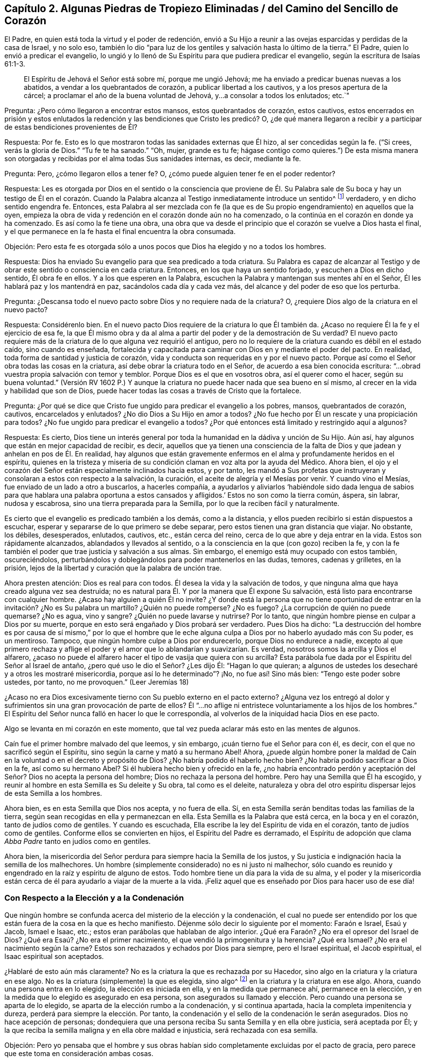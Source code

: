 == Capítulo 2. Algunas Piedras de Tropiezo Eliminadas / del Camino del Sencillo de Corazón

El Padre, en quien está toda la virtud y el poder de redención,
envió a Su Hijo a reunir a las ovejas esparcidas y perdidas de la casa de Israel,
y no solo eso,
también lo dio "`para luz de los gentiles y salvación hasta lo último de la tierra.`"
El Padre, quien lo envió a predicar el evangelio,
lo ungió y lo llenó de Su Espíritu para que pudiera predicar el evangelio,
según la escritura de Isaías 61:1-3.

[quote.scripture]
____
El Espíritu de Jehová el Señor está sobre mí, porque me ungió Jehová;
me ha enviado a predicar buenas nuevas a los abatidos,
a vendar a los quebrantados de corazón, a publicar libertad a los cautivos,
y a los presos apertura de la cárcel; a proclamar el año de la buena voluntad de Jehová,
y...a consolar a todos los enlutados; etc.`"
____

[.discourse-part]
Pregunta: ¿Pero cómo llegaron a encontrar estos mansos, estos quebrantados de corazón,
estos cautivos,
estos encerrados en prisión y estos enlutados la redención
y las bendiciones que Cristo les predicó? O,
¿de qué manera llegaron a recibir y a participar de estas bendiciones provenientes de Él?

[.discourse-part]
Respuesta: Por fe.
Esto es lo que mostraron todas las sanidades externas que Él hizo,
al ser concedidas según la fe.
("`Si crees, verás la gloria de Dios.`"
"`Tu fe te ha sanado.`"
"`Oh, mujer, grande es tu fe;
hágase contigo como quieres.`") De esta misma manera son
otorgadas y recibidas por el alma todas Sus sanidades internas,
es decir, mediante la fe.

[.discourse-part]
Pregunta: Pero, ¿cómo llegaron ellos a tener fe?
O, ¿cómo puede alguien tener fe en el poder redentor?

[.discourse-part]
Respuesta:
Les es otorgada por Dios en el sentido o la consciencia que proviene de
Él. Su Palabra sale de Su boca y hay un testigo de Él en el corazón. Cuando
la Palabra alcanza al Testigo inmediatamente introduce un sentido^
footnote:[Es decir, una consciencia, reconocimiento, percepción.]
verdadero, y en dicho sentido engendra fe.
Entonces,
esta Palabra al ser mezclada con fe (la que es de
Su propio engendramiento) en aquellos que la oyen,
empieza la obra de vida y redención en el corazón donde aún no ha comenzado,
o la continúa en el corazón en donde ya ha comenzado.
Es así como la fe tiene una obra,
una obra que va desde el principio que el corazón se vuelve a Dios hasta el final,
y el que permanece en la fe hasta el final encuentra la obra consumada.

[.discourse-part]
Objeción:
Pero esta fe es otorgada sólo a unos pocos que Dios ha elegido y no a todos los hombres.

[.discourse-part]
Respuesta: Dios ha enviado Su evangelio para que sea predicado a toda criatura.
Su Palabra es capaz de alcanzar al Testigo y de obrar
este sentido o consciencia en cada criatura.
Entonces, en los que haya un sentido forjado, y escuchen a Dios en dicho sentido,
Él obra fe en ellos.
Y a los que esperen en la Palabra,
escuchen la Palabra y mantengan sus mentes ahí en el Señor,
Él les hablará paz y los mantendrá en paz, sacándolos cada día y cada vez más,
del alcance y del poder de eso que los perturba.

[.discourse-part]
Pregunta: ¿Descansa todo el nuevo pacto sobre Dios y no requiere nada de la criatura?
O, ¿requiere Dios algo de la criatura en el nuevo pacto?

[.discourse-part]
Respuesta: Considérenlo bien.
En el nuevo pacto Dios requiere de la criatura lo que Él también da.
¿Acaso no requiere Él la fe y el ejercicio de esa fe,
la que Él mismo obra y da al alma a partir del poder y de la demostración de Su verdad?
El nuevo pacto requiere más de la criatura de lo que alguna vez requirió el antiguo,
pero no lo requiere de la criatura cuando es débil en el estado caído,
sino cuando es enseñada,
fortalecida y capacitada para caminar con Dios en y mediante el poder del pacto.
En realidad, toda forma de santidad y justicia de corazón,
vida y conducta son requeridas en y por el nuevo pacto.
Porque así como el Señor obra todas las cosas en la criatura,
así debe obrar la criatura todo en el Señor, de acuerdo a esa bien conocida escritura:
"`...obrad vuestra propia salvación con temor y temblor.
Porque Dios es el que en vosotros obra, así el querer como el hacer,
según su buena voluntad.`"
(Versión RV 1602 P.) Y aunque la criatura no puede hacer nada que sea bueno en sí mismo,
al crecer en la vida y habilidad que son de Dios,
puede hacer todas las cosas a través de Cristo que la fortalece.

[.discourse-part]
Pregunta: ¿Por qué se dice que Cristo fue ungido para predicar el evangelio a los pobres,
mansos, quebrantados de corazón, cautivos, encarcelados y enlutados?
¿No dio Dios a Su Hijo en amor a todos?
¿No fue hecho por Él un rescate y una propiciación para todos?
¿No fue ungido para predicar el evangelio a todos?
¿Por qué entonces está limitado y restringido aquí a algunos?

[.discourse-part]
Respuesta: Es cierto,
Dios tiene un interés general por toda la humanidad en la dádiva y unción de Su Hijo.
Aún así, hay algunos que están en mejor capacidad de recibir, es decir,
aquellos que ya tienen una consciencia de la falta
de Dios y que jadean y anhelan en pos de Él. En realidad,
hay algunos que están gravemente enfermos en el alma y profundamente heridos en el espíritu,
quienes en la tristeza y miseria de su condición
claman en voz alta por la ayuda del Médico.
Ahora bien, el ojo y el corazón del Señor están especialmente inclinados hacia estos,
y por tanto,
les mandó a Sus profetas que instruyeran y consolaran a estos con respecto a la salvación,
la curación, el aceite de alegría y el Mesías por venir.
Y cuando vino el Mesías, fue enviado de un lado a otro a buscarlos, a hacerles compañía,
a ayudarlos y aliviarlos '`habiéndole sido dada lengua de sabios para que hablara una
palabra oportuna a estos cansados y afligidos.`' Estos no son como la tierra común,
áspera, sin labrar, nudosa y escabrosa, sino una tierra preparada para la Semilla,
por lo que la reciben fácil y naturalmente.

Es cierto que el evangelio es predicado también a los demás, como a la distancia,
y ellos pueden recibirlo si están dispuestos a escuchar,
esperar y separarse de lo que primero se debe separar,
pero estos tienen una gran distancia que viajar.
No obstante, los débiles, desesperados, enlutados, cautivos, etc., están cerca del reino,
cerca de lo que abre y deja entrar en la vida.
Estos son rápidamente alcanzados, ablandados y llevados al sentido,
o a la consciencia en la que (con gozo) reciben la fe,
y con la fe también el poder que trae justicia y salvación a sus almas.
Sin embargo, el enemigo está muy ocupado con estos también, oscureciéndolos,
perturbándolos y doblegándolos para poder mantenerlos en las dudas, temores,
cadenas y grilletes, en la prisión,
lejos de la libertad y curación que la palabra de unción trae.

Ahora presten atención: Dios es real para con todos.
Él desea la vida y la salvación de todos,
y que ninguna alma que haya creado alguna vez sea destruida;
no es natural para Él. Y por la manera que Él expone Su salvación,
está listo para encontrarse con cualquier hombre.
¿Acaso hay alguien a quién Él no invite?
¿Y donde está la persona que no tiene oportunidad de entrar
en la invitación? ¿No es Su palabra un martillo?
¿Quién no puede romperse?
¿No es fuego?
¿La corrupción de quién no puede quemarse?
¿No es agua, vino y sangre?
¿Quién no puede lavarse y nutrirse?
Por lo tanto, que ningún hombre piense en culpar a Dios por su muerte,
porque en esto será engañado y Dios probará ser verdadero.
Pues Dios ha dicho:
"`La destrucción del hombre es por causa de sí mismo,`" por lo que el hombre
que le eche alguna culpa a Dios por no haberlo ayudado más con Su poder,
es un mentiroso.
Tampoco, que ningún hombre culpe a Dios por endurecerlo, porque Dios no endurece a nadie,
excepto al que primero rechaza y aflige el poder
y el amor que lo ablandarían y suavizarían. Es verdad,
nosotros somos la arcilla y Dios el alfarero,
¿acaso no puede el alfarero hacer el tipo de vasija que quiera con su arcilla?
Esta parábola fue dada por el Espíritu del Señor al Israel de antaño,
¿pero qué uso le dio el Señor? ¿Les dijo Él: "`Hagan lo que quieran;
a algunos de ustedes los desecharé y a otros les mostraré misericordia,
porque así lo he determinado`"? ¡No, no fue así! Sino más bien:
"`Tengo este poder sobre ustedes, por tanto, no me provoquen.`"
(Leer Jeremías 18)

¿Acaso no era Dios excesivamente tierno con Su pueblo externo en el pacto externo?
¿Alguna vez los entregó al dolor y sufrimientos sin
una gran provocación de parte de ellos?
Él "`...no aflige ni entristece voluntariamente a los hijos de los hombres.`"
El Espíritu del Señor nunca falló en hacer lo que le correspondía,
al volverlos de la iniquidad hacia Dios en ese pacto.

Algo se levanta en mi corazón en este momento,
que tal vez pueda aclarar más esto en las mentes de algunos.

Caín fue el primer hombre malvado del que leemos, y sin embargo,
¡cuán tierno fue el Señor para con él, es decir,
con el que no sacrificó según el Espíritu, sino según la carne y mató a su hermano Abel!
Ahora,
¿puede algún hombre poner la maldad de Caín en la
voluntad o en el decreto y propósito de Dios?
¿No habría podido él haberlo hecho bien?
¿No habría podido sacrificar a Dios en la fe, así como su hermano Abel?
Si él hubiera hecho bien y ofrecido en la fe,
¿no habría encontrado perdón y aceptación del Señor? Dios no acepta la persona del hombre;
Dios no rechaza la persona del hombre.
Pero hay una Semilla que Él ha escogido,
y reunir al hombre en esta Semilla es Su deleite y Su obra, tal como es el deleite,
naturaleza y obra del otro espíritu dispersar lejos de esta Semilla a los hombres.

Ahora bien, es en esta Semilla que Dios nos acepta, y no fuera de ella.
Sí, en esta Semilla serán benditas todas las familias de la tierra,
según sean recogidas en ella y permanezcan en ella.
Esta Semilla es la Palabra que está cerca, en la boca y en el corazón,
tanto de judíos como de gentiles.
Y cuando es escuchada, Ella escribe la ley del Espíritu de vida en el corazón,
tanto de judíos como de gentiles.
Conforme ellos se convierten en hijos, el Espíritu del Padre es derramado,
el Espíritu de adopción que clama _Abba Padre_ tanto en judíos como en gentiles.

Ahora bien,
la misericordia del Señor perdura para siempre hacia la Semilla de los justos,
y Su justicia e indignación hacia la semilla de los malhechores.
Un hombre (simplemente considerado) no es ni justo ni malhechor,
sólo cuando es reunido y engendrado en la raíz y espíritu de alguno de estos.
Todo hombre tiene un día para la vida de su alma,
y el poder y la misericordia están cerca de él para
ayudarlo a viajar de la muerte a la vida.
¡Feliz aquel que es enseñado por Dios para hacer uso de ese día!

=== Con Respecto a la Elección y a la Condenación

Que ningún hombre se confunda acerca del misterio de la elección y la condenación,
el cual no puede ser entendido por los que están
fuera de la cosa en la que es hecho manifiesto.
Déjenme sólo decir lo siguiente por el momento: Faraón e Israel, Esaú y Jacob,
Ismael e Isaac, etc.; estos eran parábolas que hablaban de algo interior.
¿Qué era Faraón? ¿No era el opresor del Israel de Dios?
¿Qué era Esaú? ¿No era el primer nacimiento, el que vendió la primogenitura y la herencia?
¿Qué era Ismael?
¿No era el nacimiento según la carne?
Estos son rechazados y echados por Dios para siempre, pero el Israel espiritual,
el Jacob espiritual, el Isaac espiritual son aceptados.

¿Hablaré de esto aún más claramente?
No es la criatura la que es rechazada por su Hacedor,
sino algo en la criatura y la criatura en ese algo.
No es la criatura (simplemente) la que es elegida, sino algo^
footnote:[Es decir, Cristo, el Escogido]
en la criatura y la criatura en ese algo.
Ahora, cuando una persona entra en lo elegido, la elección es iniciada en ella,
y en la medida que permanece ahí, permanece en la elección,
y en la medida que lo elegido es asegurado en esa persona,
son asegurados su llamado y elección. Pero cuando una persona se aparta de lo elegido,
se aparta de la elección rumbo a la condenación, y si continua apartada,
hacia la completa impenitencia y dureza, perderá para siempre la elección. Por tanto,
la condenación y el sello de la condenación le serán asegurados.
Dios no hace acepción de personas;
dondequiera que una persona reciba Su santa Semilla y en ella obre justicia,
será aceptada por Él;
y la que reciba la semilla maligna y en ella obre maldad e injusticia,
será rechazada con esa semilla.

[.discourse-part]
Objeción:
Pero yo pensaba que el hombre y sus obras habían
sido completamente excluidas por el pacto de gracia,
pero parece que este toma en consideración ambas cosas.

[.discourse-part]
Respuesta: El hombre está completamente excluido del pacto de gracia por sí mismo,
mientras esté en sí mismo, en su propia capacidad,
separado de la novedad de vida y de la capacidad que son del nuevo pacto.
Pero no está excluido cuando es renovado y recibe un nuevo ser, vida,
virtud y habilidad en el nuevo pacto.
Aquí es requerido mucho de él, y todo lo que haga en esta nueva vida es aprobado,
reconocido y aceptado por Dios.
Aquí el verdadero judío tiene alabanza de Dios.
(Romanos 2:29) Él es elogiado por su fe y por su obediencia en la fe.
Él es elogiado por amar al Señor su Dios con todo
su corazón y a su prójimo como a sí mismo,
y por lavar sus vestiduras en la sangre del Cordero
y mantenerlas limpias en la misma sangre,
mientras que otros contaminan las propias.
Él es alabado por Sus acciones y naturaleza misericordiosas hacia Cristo en Sus miembros,
mientras que otros son rudos y crueles;
por su vigilancia contra las trampas y tentaciones,
mientras que otros se apresuran hacia ellas.
Sí, y por su rechazo y separación de toda impiedad y deseos mundanos, es decir,
los deseos de la carne, de los ojos y de la vanidad de la vida,
nada de lo cual es del Padre, sino del espíritu del mundo.
Así que (noten bien), aunque el hombre está excluido en su naturaleza y estado corruptos,
no así el nuevo hombre,
no el hombre en la regeneración. Pero el hombre deberá ser regenerado, y por tanto,
deberá entrar en el pacto de vida, permanecer y ser hallado en el pacto de vida,
en la naturaleza, en la justicia, en la santidad y en el poder del mismo,
si alguna vez Dios lo va a aprobar.

La diferencia en cada hombre se debe a la gracia, no a algo de sí mismo,
porque el hombre no puede hacer nada que sea bueno, no por sí mismo,
sino sólo por la gracia,
la única capaz de obrar lo que es bueno en él y hacer que él obre en lo bueno.
Así, cuando la gracia lo alcanza, lo atrae,
le da vida y lo hace responder a la gracia (en la virtud,
vida y obediencia que provienen de la gracia),
así continua la obra de gracia en él. Entonces hay
condenación para el que no responde a la gracia,
y justificación y alabanza para el que responde a la gracia.
Sin embargo, toda esta capacidad no se levanta de él mismo, sino de la gracia,
y por lo tanto, los que son justificados, santificados y coronados por la gracia,
hacen bien al echar sus coronas a los pies del Cordero en el trono de gracia,
dándole honor y gloria Al que es digno y a Su gracia que lo ha forjado todo en ellos.

Si algún hombre quiere conocer esto verdaderamente y con certeza,
que no corra hacia las disputas de la mente y del cerebro,
sino que llegue a una experiencia de corazón. ¿Han
encontrado alguna vez la gracia de Dios en sus corazones?
¿Han encontrado sus corazones, en algún momento,
creyendo y obedeciendo en y a través de la fuerza de la gracia?
¿Han encontrado sus corazones, en otro momento, negligentes o rebeldes contra la gracia?
Cuando fueron rebeldes, ¿no fueron condenados?
Y cuando creyeron y obedecieron, ¿a quién le perteneció el honor, a ustedes o a la gracia?
¿Pueden responder a esto?
Bien, así como es en ustedes,
es el caso entre los hombres piadosos e impíos. Así como había
una diferencia cuando ustedes obedecían la gracia y la desobedecían,
así es la diferencia entre el hombre no regenerado y el regenerado.
Cuando ustedes no obedecían, eso que llamaba a la obediencia los condenaba;
así hace en ellos.
Cuando ustedes obedecían, claramente sentían que la alabanza no era de ustedes,
sino que le pertenecía a la gracia que obraba en ustedes;
así es también en el hombre regenerado, en quien el Señor obra por Su gracia,
y quien obra su salvación a través de Él, haciendo su llamado y elección seguros.
Dejen su conocimiento cerebral y lleguen a la verdadera
experiencia (donde los misterios de Dios son hechos manifiestos),
y esta pronto será fácil y clara para ustedes.
Estas cosas no fueron designadas por Dios para ser
descubiertas por la sabiduría disputadora del hombre,
porque Dios, que da el conocimiento,
las esconde de esa parte y las entrega al nacimiento
inocente y simple de Su propio Espíritu.

[.discourse-part]
Objeción: Pero cuando el Padre atrae, ¿puede alguien resistirse o sostenerse?
¿No hace el poder del Señor que cualquiera hacia quien Él ejerza Su poder, se disponga?

[.discourse-part]
Respuesta:
El poder de Dios es grande y tiene dominio sobre todo espíritu malo que tienta,
sobre toda la corrupción, apostasía y retirada del corazón;
pero el Padre no salva al hombre mediante un acto tan absoluto de Su poder.
Más bien, el poder del Señor obra en y según el modo que Él lo haya designado.
De esta manera el diablo tiene libertad y poder de tentar,
oponerse y resistir la palabra de Dios.
Los que lo oyen y entran en la tentación y trampa que él coloca,
dejan que su poder se apodere de ellos y se apartan de la virtud,
operación y fuerza del poder de Dios.
Aún así, sigue siendo cierto que el Señor no sólo comienza Su obra en el hombre,
sino que también la lleva a cabo en el día de Su poder, dando no sólo el querer,
sino también el hacer lo que es correcto y agradable a Sus ojos.
Pero aún, esto es en y de acuerdo a Su propio modo y pacto.

[.discourse-part]
Objeción: Si Dios extiende Su poder para salvar y el diablo interrumpe y detiene Su obra,
entonces parece que el diablo es más fuerte que Dios.
¿Es el diablo más fuerte que Dios?
Si no lo es, ¿cómo puede él oponerse y resistir a Dios en la obra de Su poder?

[.discourse-part]
Respuesta: No, el diablo no es más fuerte que Dios; aunque es muy fuerte.
Pero si el corazón deja entrar al enemigo,
aflige al Espíritu y hace retroceder Su poder en
la forma en la que está designado que obre,
entonces el diablo puede ser más dominante en él que el poder de Dios.
Pero en los que creen, son obedientes y se sujetan al poder de Dios,
Su poder es mucho más fuerte en ellos para defender y llevar a cabo Su obra,
que el poder del diablo para obrar en contra y estorbarla.

Hay objeciones también relacionadas con el libre albedrío y la caída de la gracia,
que están muy adheridas en el espíritu de muchos y no las pueden superar.
Pero le ha placido al Señor aclarar estas cosas para nosotros
y satisfacer nuestros corazones con respecto a ellas,
para que no haya en nosotros ninguna dificultad o duda sobre esto.

Con respecto al libre albedrío: Sabemos, por Dios,
que el hombre en su estado caído está espiritualmente muerto
y que no tiene voluntad propia para hacer el bien,
sino que su entendimiento y su voluntad están tanto
oscurecidos como aprisionados por el enemigo.
No obstante, en Cristo hay libertad y en Su palabra hay poder y vida.
Y cuando esta palabra alcanza el corazón y suelta las cadenas del enemigo,
no sólo engendra la libertad de mente hacia el bien, sino una inclinación,
deseo y respiración tras este.
Entonces el Padre atrae y el alma (al sentir la atracción) responde en cierta medida,
y al venir a Él de esta manera es bienvenida por Cristo y aceptada por el Padre.
Pero a pesar de todo esto, el enemigo tentará el alma y puede que ella lo oiga,
lo deje entrar y caiga en la tentación,
y por eso retroceda después de haber puesto su mano en el arado.
Ahora, el hombre que "`retrocediere, no agradará a mi alma,`" dice el Señor. Y,
"`ninguno que poniendo su mano en el arado y mira hacia atrás,
es apto para el reino de Dios.`"

Con respecto a caer de la gracia:
El Señor nos muestra qué es lo que tiende a caer y qué no puede caer.
Cristo no puede caer, y lo que está reunido en Él,
se para firme en Él y permanece en Él (participando así de Su preservación),
no puede caer.
Nada puede irrumpir en el poder que preserva en el camino señalado,
pero es posible salir y perecer fuera de él. Fuera de los límites
del pacto no se experimentan la preservación ni el poder del pacto,
pero al venir a Cristo en las persuasiones del Padre,
en la consciencia y fe que Él engendra, y al permanecer con Aquel que atrajo,
en la consciencia y fe que Él diariamente engendra de nuevo
(porque Él renueva el pacto y la misericordia diariamente,
y guarda el pacto y la misericordia para siempre),
se experimentan el poder y la preservación. Aquí la mano del Padre rodea el alma,
de la cual nadie puede arrebatarla.
Ahora el que siente y experimenta estas cosas todos los días,
el que ve y siente diariamente cómo puede caer y cómo no puede caer,
cómo se encuentra con la preservación y cómo la pierde,
cómo permanece en el poder puro (el cual es la frontera de este pacto
santo) y cómo vaga fuera de dicho poder hacia las fronteras de otro pacto,
espíritu y poder, ciertamente conoce estas cosas.
Pero otros hombres (quienes no tienen experiencia de la cosa misma) sólo pueden adivinarlas,
y se esfuerzan por comprenderlas con esa parte que Dios ha excluido de ellos.

Ahora consideren esta parábola con la que voy a concluir.
Aunque el sol natural y externamente visible se levanta muy alto sobre la tierra,
el que es naturalmente ciego no puede verlo ni participar de su luz.
Así también, aunque el Sol espiritual, el Sol de justicia,
el Sol del mundo interior se levanta muy alto y aparece brillantemente en muchas nubes,
los que son espiritualmente ciegos no pueden discernirlo,
ni cosechar los beneficios de Su luz, ni participar de la salud en sus alas.

=== Una Exhortación a los Desolados y Angustiados

Ahora es el tiempo aceptable, ahora es el día de salvación. Ahora se levanta la vida,
ahora brilla la luz para guiar de las tinieblas y muerte a la tierra de los vivos.
¡Oh,
despierten ustedes los que duermen en el polvo de la tierra! ¡Levántense
de entre los muertos y Cristo les dará luz para caminar a lo largo
de la senda de los vivos! ¡Vengan Al que el Padre ha sellado,
Al que es la vida y la da gratuitamente a todo el que llega! ¡Sí,
Él da abundantemente a los que esperan en Él y caminan fielmente en Su pacto! ¡Oh,
por tanto, entren en pacto con Él! ¡Presten atención a las palabras de Sus labios,
las cuales engendran un verdadero sentir, y en dicho sentir se mueve Su vida,
y en los movimientos de Su vida se experimentan las persuasiones del Padre!

Presten atención a los pequeños movimientos y agitaciones
en ustedes que va tras eso que es eterno,
pues Él no sofocará ningún deseo que esté verdaderamente tras Él (Su naturaleza es apreciarlo).
Y pueblo, tomen en cuenta lo siguiente (es un testimonio verdadero):
La puerta de la vida ya está abierta por Aquel que tiene la llave y el poder,
para que el que quiera pueda entrar.
Y a ustedes, afligidos dolientes, que están buscando el camino a Sión,
llorando la ausencia de Su Amado, en Cuya presencia están la vida y la redención,
la resurrección de los muertos y la victoria sobre el pecado,
¿qué les diré? Oigan las noticias de júbilo: La apostasía ha terminado.
Ahora, no estoy diciendo que la apostasía en general haya terminado.
No, no.
Hay muchas aflicciones, plagas,
juicios y terribles truenos por venir sobre las personas y naciones,
antes que sientan que ha terminado.
Sino que ha terminado en algunas vasijas que están sobre la tierra.
El hombre de pecado, el malvado,
el hijo de perdición ha sido descubierto por el Espíritu del Señor. Ha sido perseguido,
consumido y destruido por el aliento de Su boca y por el brillo de Su aparición en algunos.
Sí, la iglesia ha salido del desierto y el hijo varón junto con ella,
pues ella no viene sin su Amado,
sino apoyada en Él. Él es conocido por ella como el que
gobierna con Su cetro de oro y con Su vara de hierro,
que derriba al espíritu corrupto, egoísta, terco y terrenal, y levanta al que es manso,
tierno, humilde, inclinado y oprimido.

Ahora bien, como dijo Cristo cuando predicaba en los días de Su carne:
"`Hoy se ha cumplido esta Escritura delante de vosotros.`"
(Lucas 4:21) ¿Acaso no fue cumplida entonces externamente entre los judíos externos?
¿Hubo algún enfermo, o débil, o ciego, o cojo,
o leproso o poseído por demonios al que Cristo no estuviera listo a curar?
¿No anduvo haciendo el bien y buscándolos para curarlos?
¡Así es ahora en el Espíritu y poder del Señor entre los judíos espirituales!
"`Hoy se ha cumplido espiritualmente esta Escritura delante de vosotros.`"
Sí, lo que Él hizo entonces externamente, es experimentado hoy en espíritu,
hecho entre ustedes interna y espiritualmente.
¿Cuántos que antes eran ciegos ven ahora?
¿Cuántos que antes eran sordos oyen ahora?
Los que antes eran cojos ahora caminan, el leproso ahora está limpio,
los muertos ahora están resucitados, el mudo ahora habla.
El pobre, el vacío,
el desnudo ahora están vestidos y llenos de las riquezas y tesoros del reino eterno.
¿Acaso no puede ser verdaderamente dicho, por muchos corazones pobres y afligidos,
que el desierto y los lugares solitarios son alegres ahora?
¿Que el que una vez estuvo seco por la sequía y esterilidad,
ahora siente las fuentes vivas, el desbordamiento del río puro y claro de vida,
cuyas corrientes alegran la ciudad de Dios?
De hecho, algunos pueden decir ahora: "`¿Dónde está ahora la naturaleza envidiosa,
cruel y a semejanza del dragón? ¿No hay una nueva
creación? ¿No hay un nuevo cielo y una nueva tierra,
y no han sido hechas nuevas todas las cosas en ellos?
¿No han pasado todas las cosas viejas de la noche y de las tinieblas,
y no han sido hechas nuevas todas las cosas en este día que el Señor ha formado
en los corazones que han recibido y han sido sujetados a Su luz?

Y ahora,
¿qué les impide levantar sus cabezas y ver la venida
del Hijo del hombre en las nubes en las que viene,
y participar de la redención,
virtud y poder de Su aparición? ¿Qué son las nubes en las que viene?
¿Es Su venida externa?
O, ¿son las nubes externas?
O, ¿es Su venida interna y espiritual en diez mil de Sus santos?
(Judas 1:14)^
footnote:[La mayoría de las versiones traducen este pasaje: "`He aquí,
el Señor viene con decenas de millares de sus santos.`"
(RVG) Pero la palabra en el original griego es __en__ y no __con__.]
¿No vio Enoc que Él iba a venir de esta manera para juzgar al mundo?
¿No viene Él "`para ser glorificado en sus santos`"? (2
Tesalonicenses 1:10) ¿No deben ellos juzgar al mundo;
ellos en Él y Él en ellos?
¡Oh, lean correctamente; lean con el Espíritu y con Su entendimiento!
Entonces la verdad de la letra será manifestada y brillará en ustedes.
Nada se interpone en sus caminos,
sino la falta del ojo espiritual para ver Su aparición espiritual
en algunos (y así esperarla en ustedes mismos),
es decir, el ojo de la fe,
el cual (conforme el Señor lo abre) ve el poder y la gloria invisibles.

Les tengo que decir lo siguiente en el verdadero sentido y entendimiento.
Vengan a la luz de los gentiles,
vengan a eso que Dios ha dispensado al gentil como al judío:
La Palabra (o Mandamiento) que está cerca,
en la boca y en el corazón. Esta Palabra ha sido la más baja de todas,
despreciada por todos, y sin embargo, está en el corazón de Dios exaltarla sobre todo,
porque está por encima de todo.
Esta es de la que el hombre huyó en el jardín cuando el velo cayó sobre
él. Es a la que todas las sombras de la ley debían apuntar y mostrar.
Conforme el hombre es llevado a ella de nuevo,
así brota en él y experimenta la poderosa redención de la Palabra eterna.
Sí, el que oye la voz de esta, aunque esté muy muerto en delitos y pecados,
sentirá brotar la vida en él y el pacto de vida revelado internamente.
Esta es la única verdad, la única palabra pura y eterna y camino al Padre,
la cual era desde el principio y permanece igual hasta el final.
Es la única puerta,
por la que todos han entrado a la vida y por la que todos todavía entran,
y no hay ninguna otra.
¡Bendito para siempre Aquel que la ha hecho tan manifiesta y clara en este nuestro día,
y benditos los que la ven y entran en la vida por ella!

=== La Visita del Amor Tierno y Recto

El asunto principal en la verdadera religión es recibir a la Semilla de vida de Dios,
por la que la mente puede ser cambiada,
el corazón capacitado para entender los misterios de Su reino,
y ver y andar en el camino de vida.
Este es el clamor de las almas de los justos: Que ellos permanezcan,
crezcan y caminen con el Señor en esta Semilla, y que otros que también respiran tras Él,
sean reunidos en la misma Semilla y sientan la virtud de la misma.

Sin embargo, hay uno que se interpone en el camino para estorbar esta obra del Señor,
quien con gran sutileza se esfuerza por mantener a las almas cautivas,
y prejuiciarlas contra las apariciones vivas y preciosas del poder redentor del Señor.

Una de las maneras principales por las que lo hace es,
levantando en ellas un temor a ser engañadas y traicionadas, y entonces,
en lugar de obtener más, pierden lo poco que tienen de Dios.
Yo fui probado por largo tiempo con este temor.
Cuando la vida se movía en mi corazón,
este temor era levantado en mí para que yo no me
atreviera a creer que lo que sentía era de Dios,
a pesar de que había un verdadero toque de Su virtud vivificadora, cálida,
convincente y avivadora en él.

Para que los que respiran en pos del Señor puedan escapar de esta trampa, ¡oh,
tienen que esperar, llorar y clamarle a Él,
para que Él escriba Su temor puro en sus corazones y les enseñe cuándo temer,
cómo temer y a qué temer!
A medida que esto sea realizado en ellos,
verán que tienen más razones para temer su estado presente,
que temerle a eso que (en la calidez vivificante y virtud
de Dios) viene a producir un cambio en su estado presente.
Sí, entonces verán cómo el enemigo los hace temer donde no hay nada que temer,
y cómo les impide temer lo que todos los hombres deben temer.
Y esto es, ciertamente, lo que más deberían temer:
A no oír el llamado del Espíritu del Señor a salir de Babilonia,
y no oír ni ocuparse del llamado de Su Espíritu hacia Sión, el monte santo de Dios,
hacia el que Él guía a Su pueblo en el día de la revelación
y manifestación de Su glorioso amor y poder.

¡Oh, por tanto, amigos míos, ustedes que anhelan al Señor,
ustedes que desean sentir el poder de Su verdad,
esperen que la Semilla de vida que proviene de Él sea revelada
en ustedes! ¡Esperen el temor puro que proviene de la Semilla,
para que puedan sentir al Señor escribiendo Su temor, Su temor puro,
santo y protector en sus corazones, y conozcan el camino que lleva a Él,
y vengan y se unan a Él en la Semilla y nunca se separen de Él!
El temor del Señor que se levanta de la Semilla de Su vida,
hará esto en ustedes, sin falta, cuando lo reciban de Él. Pero el otro temor,
el temor que engendra el enemigo no lo hará,
sino que será un obstáculo en sus caminos hasta que el Señor
lo saque de ustedes a través de Su santo poder.

Y ahora, respóndanme una pregunta sinceramente, como delante de Dios:
¿Han llegado a Sión, o están al menos viajando hacia allí recta y verdaderamente?
¿Alguna vez han conocido a alguno de los viajeros, con quien hayan estado familiarizados,
que pueda (en verdad) decir que haya llegado a Sión? Los
cristianos en los tiempos primitivos llegaron a Sión,
y conocieron y moraron con Dios y con Cristo ahí. Estos conocían Jerusalén,
el edificio celestial, la ciudad del Dios vivo.
¿Oh, dónde están ustedes?
¿Han salido ya de Babilonia?
¿Conocen ya el desierto y los intrincados senderos en él,
a través de los cuales sólo Dios puede guiar el alma?
¡Oh, salgan, salgan de su lugar actual (en la guía del Espíritu de Dios),
a menos que puedan decir, en la verdadera e infalible luz, que están en su reposo,
en el verdadero reposo de sus almas; es decir, en el reino eterno,
el que no puede ser sacudido,
el que los cristianos primitivos recibieron y en el que encontraron entrada!

Amigos,
déjenme decirles algo más (porque en este momento
mi corazón está abierto para ustedes por el Señor).
Cuando el alma en sus viajes llega a Sión,
se experimenta la ley del Espíritu de vida en Cristo Jesús,
la que libera de la ley del pecado y muerte.
Y entonces no hay más clamor por el cuerpo de pecado como había antes,
sino una bendición de Aquel que ha liberado y diariamente libera de este.
Sí,
el alma conoce y siente la eliminación del cuerpo
de pecado y a Cristo colocado en su lugar.
Porque, mis amigos,
el alma experimenta varios estados en sus viajes
verdaderos y discernibles hacia la tierra santa.
Como por ejemplo:

[.numbered-group]
====

[.numbered]
1+++.+++ Hay un estado de oscuridad y esclavitud egipcia,
en el que el poder de la muerte reina y gobierna en el corazón,
sometiéndolo al pecado y a la muerte.
Aquí el alma está en la tumba y bajo muerte, cautiverio y esclavitud,
incluso en medio de todas sus profesiones de religión, conversación de Dios y de Cristo,
lectura de las Escrituras, observación de ordenanzas y deberes, etc.

[.numbered]
2+++.+++ Hay un estado de desierto,
en el que la fuerza del cautiverio es en alguna medida rota,
el corazón es atraído a ocuparse de las guías de vida y
a seguir en pos del Señor a través de las pruebas,
a través de los entrenamientos,
a través de los diversos ejercicios con los que el Señor tiene a bien ejercitarlo.

Aquí la misericordia y la bondad del Señor son experimentadas,
como también el engaño y la traición del corazón. Este es
el lugar de la humillación y del quebrantamiento,
en el que el alma diariamente siente cuán indispuesta y desacostumbrada está al yugo,
el que debe quebrar el espíritu y someterlo a Dios.
Aquí el Señor le muestra al alma lo que es su corazón,
para que Él pueda humillarlo y a la postre hacerle bien.
Aquí la misma ley de Dios aparece débil,
debido a la fuerza de la carne que aún no está sometida.
Aquí hay lamentos, gemidos y clamores al Señor noche y día,
tanto por la violencia y multitud de enemigos, como por la rebelión,
desconfianza e incredulidad del corazón.

[.numbered]
3+++.+++ Hay un estado de reposo, un estado de paz, un estado de vida, un estado de poder,
un estado de gracia, un estado de dominio, en la vida y a través del poder del Señor,
en el que la ley de vida es manifestada en dominio
en el corazón sobre la ley del pecado y muerte.
Hay un reino eterno, donde reinan Dios y Cristo,
en el que Dios pisotea a Satanás bajo los pies del
alma y la hace rey y sacerdote en el Hijo de Su amor,
y donde el alma siente que es una con el Amado y aceptada en Él.

====

Amigos, mi ferviente deseo es que ustedes conozcan este reino, viajen fielmente hacia él,
sientan y entren en el reinado de Cristo en él,
se sienten en lugares celestiales en Cristo Jesús y hereden la sustancia.
¡Qué experimenten la reunión con Cristo en el nombre y se sienten en el nombre,
donde el enemigo no puede tocarlos, sino más bien,
donde sienten la preservación y la poderosa vida
y dominio de esa Semilla que está sobre el enemigo,
en la que y por la que el Señor dispersa al enemigo,
hiriendo la cabeza de la serpiente! ¡Qué puedan conocer
el precioso y glorioso edificio de vida en el Espíritu,
es decir, el de la santa casa y ciudad de Dios,
donde las murallas son salvación y las puertas alabanza!
Para este fin está en mi corazón, proveniente del Señor, escribirles estas cosas.
¡Que el Señor Dios de misericordia les abra la puerta de entrada a estas cosas!
Porque no hay más que una puerta de vida, no hay otra, la cual es Cristo, la Semilla.
Esta Semilla es revelada en el interior para romper la sabiduría,
fuerza y cabeza de la serpiente ahí. En la medida que Él las rompe,
allí (y no más allá) se experimentan la verdadera redención y libertad.

¡Oh,
qué puedan recibir el entendimiento del Señor y ser enseñados por Él a
negarse y a separarse del entendimiento que no es de Él! ¡Qué puedan ver
las cosas (de Él y en Su luz) que no han visto aún! ¡Qué conozcan (por
experiencia) lo que debe vivir y lo que debe morir en ustedes,
y puedan sentir el levantamiento de sus almas de
la tumba a través de la Semilla inmortal de Dios,
y que toda su sabiduría y conocimiento (incluso el
de las cosas de Dios) sean llevados a la muerte!

=== Con Respecto a las Ordenanzas

Ahora, al parecer,
el gran asunto que ustedes tienen en contra de nosotros con respecto
a las ordenanzas tiene que ver con el bautismo en agua,
con partir el pan externo y beber el vino externo.
Concerniente a esto tengo dos o tres pesadas interrogantes para considerar seriamente:

[.discourse-part]
__Interrogante 1:__ ¿Eran estas cosas en sí mismas las cosas del reino,
o eran representaciones de algo relacionado con el reino,
como lo eran las sombras bajo la ley?
Por tanto,
aún cuando ellas pudieron haber tenido un uso y servicio
en el tiempo que la ley estaba desapareciendo,
¿deberían tener un lugar absoluto en el día del evangelio?
Porque conforme el día amanece e irrumpe, las sombras se desvanecen.
¿Qué debe hacer la sombra cuando eso que ella representa llega?
¿Qué lugar hay para las sombras en la sustancia, en el reino eterno?

Ahora,
aunque el apóstol Pablo consintió en cuanto a la circuncisión por el bien de los judíos,
la circuncisión externa no iba a permanecer.
Él también consintió en cuanto al bautismo de Juan, es decir,
el bautismo en agua (porque este no era el bautismo de Cristo, siendo el Suyo,
el del Espíritu Santo y fuego).
Aún así, el apóstol bendijo a Dios porque no había hecho uso de este,
y dijo que él no había sido enviado a bautizar.
¿Con qué no había sido enviado a bautizar?
Bueno, __no con agua,__ no con el bautismo de Juan.
Él fue enviado a bautizar con el bautismo de Cristo, es decir, a bautizar en el nombre,
en el Espíritu, en el poder (y también lo fueron todos los apóstoles),
así como también a predicar el evangelio.
(Gálatas 3:5; Mateo 28:19)

Luego, en cuanto a la cena,
¿no era esta una sombra de la verdadera y sustancial cena del Señor?
¿No hablaba externamente de partir el verdadero pan y beber el
verdadero vino (el fruto de la vid de la vida) en el reino de Dios?
¿Acaso no se había acercado este reino en los tiempos de Juan,
y los discípulos de Cristo acaso no debían orar que viniera?
¿No experimentaron los apóstoles su venida (aquellos que estaban en el poder, vida,
justicia y gozo eterno)?
Porque noten: La promesa no sólo era de un reino de gloria en el más allá,
cuando el cuerpo esté tendido,
sino que ellos debían recibir el reino y experimentar la entrada (una
entrada abundante) en dicho reino eterno otorgada a ellos incluso entonces.
Ellos debían comer pan en el reino y beber vino en el reino,
es decir el nuevo pan y el nuevo vino, recién salidos de la mesa del Señor. En realidad,
ellos debían comer con el Señor, en Su presencia,
según la promesa de que Él vendría y moraría en ellos,
caminaría en ellos y cenaría con ellos y ellos con Él. Y así,
ellos en su día y nosotros en nuestro día (¡bendito
sea el nombre del Señor nuestro Dios!),
comemos y bebemos el pan y el vino celestiales del reino con Cristo.

[.discourse-part]
__Interrogante 2:__ ¿No se ha abusado mucho de estas cosas externas,
y no se ha aparecido el espíritu anticristiano en ellas y las ha magnificado?
Y ciertamente, cuando son magnificadas por ese espíritu no son de Cristo ni para Cristo.

Consideren bien qué era ese patio exterior que Dios les dio a los gentiles,
(ver Apocalipsis 11:2) y cuáles eran la adoración y las ordenanzas del patio exterior.
Consideren si ellas son requeridas por el Señor de los judíos internos,
los que son de la circuncisión en el corazón y han llegado a heredar la sustancia.

[.discourse-part]
__Interrogante 3:__ ¿Tienen alguna virtud estas cosas en sí mismas, sin que Dios las requiera?
¿Puede el agua externa lavar el alma?
¿Pueden el pan y el vino externos alimentarla o refrescarla?
Es cierto que si Dios requiere que un hombre lave su cuerpo con agua, debe sujetarse,
y habrá beneficio para él en esa sujeción. Pero en sí mismo sólo es un ejercicio corporal,
y sin que Dios lo requiera, no sería más que culto voluntario^
footnote:[Culto voluntario es un término usado para referirse a cualquier tipo de adoración
que provenga de los recursos del hombre y que sea de acuerdo a la voluntad del hombre.
Ver Col.
2:23.]
que no le aprovecha para nada.

Ahora, bien, el Señor nunca ha requerido esto de nosotros,
más bien nos ha mostrado la verdadera agua con la que nuestras
almas y cuerpos tienen la necesidad de ser lavados,
y el pan y el vino con los que deben ser alimentados y refrescados.
Al seguir al Señor en concordancia a como Él nos ha guiado y ha requerido de nosotros,
hemos hallado reconciliación, vida, reposo, paz y gozo con nuestro Padre,
y refrescamiento puro proveniente de Él.

[.discourse-part]
__Interrogante 4:__ Con respecto a los deberes,
estos son los dos grandes deberes que se nos han enseñado:
Amar al Señor nuestro Dios con todo nuestro corazón, alma y espíritu,
y amar a nuestro prójimo como a nosotros mismos.
Estos los aprendemos al creer en Aquel que Dios envió,
y al recibir de Él la Semilla de vida.
En el crecimiento de esta Semilla en nosotros, vivimos y somos hechos uno con Él,
y somos partícipes de la capacidad que es de Él.
Porque no alcanzamos esto por obra de nosotros mismos,
sino por la obra de Su poderosa vida en nosotros,
a través de Su misericordia hacia nosotros.
Él nos circuncida, Él corta la enemistad,
Él lleva a sujeción la vieja naturaleza y espíritu en nosotros, y entonces,
brota lo nuevo y somos renovados en eso.
Ahí aprendemos y somos capacitados para amar al Señor, a Sus hijos y a Sus criaturas; sí,
a todo lo que es de Él. Este amor nos constriñe a
obedecer al Señor y a negarlo todo por Él,
para que podamos soportar cualquier cosa a través de Su fuerza (excepto el pecado,
la corrupción, la incredulidad y desobediencia a Él). Sí,
esto nos hace tan tiernos hacia Él,
que preferiríamos separarnos del mundo entero que perder
la integridad y la sujeción de nuestros espíritus a Él,
en la cosa más pequeña que Él requiera de nosotros.
Su verdad (y nuestro testimonio al respecto) en todos los sentidos,
nos es más querida que nuestras vidas y que todos
los goces y placeres de este mundo presente.

A partir de estos dos grandes deberes fluyen muchos otros hacia Dios, tales como:
Temerle a Él con el temor que no es enseñado por los preceptos de los hombres,
sino con el temor que Él escribe en nuestros corazones.
Esperar en Él noche y día en Su templo, es decir, en el lugar santo de Su edificio.
Invocarlo a Él en el movimiento, guía, voluntad y ayuda de Su Espíritu (porque, de hecho,
una vez que aprendemos de Dios, somos enseñados a no orar más según la carne,
ni según la voluntad, sabiduría o manera del hombre).
Ser sensibles a Su bondad y a darle gracias en cada condición.

En esto sentimos Su presencia y aceptación,
mientras el Señor no sea olvidado por nosotros.
Porque cuando comemos y bebemos, caminamos fuera de la casa o nos quedamos en ella,
Lo sentimos cerca, nuestros corazones Lo reconocen, se inclinan ante Él, esperan en Él,
Lo bendicen y alaban Su nombre.
También hablamos palabras sobre Él o para Él con la voz externa,
cada vez que Él las da y las requiere de nosotros.
Pero en verdad, no nos atrevemos a llevar sacrificios propios,
ni a encender un fuego o chispa propia, sino que esperamos el aliento santo,
al Espíritu y poder de nuestro Dios para que Él realice
todo en nosotros y por medio de nosotros.

Pero ahora,
porque no oramos en ciertos momentos establecidos (como anteriormente hacíamos),
ni pronunciamos palabras antes y después de las comidas como antes,
se ofenden con nosotros y dicen que negamos este deber.
No, no.
Nosotros no le negamos a Dios la oración que procede del nacimiento inmortal,
pero decimos y claramente experimentamos lo siguiente: Orar es un don,
y la habilidad del mismo está en el Espíritu de Dios.
"`Pues qué hemos de pedir como conviene,
no lo sabemos,`" ni tenemos el poder en nosotros para orar cuando o según queramos.
Pero en el Espíritu Santo, en Su respiración en nosotros está nuestra habilidad,
y tenemos que esperar en Él, el movimiento y respiración de Su Espíritu.
No debemos orar a partir de nosotros mismos, ni en nuestras propias voluntades o tiempos,
sino en los del Padre.
Verdaderamente,
es algo muy serio hablarle a Dios correctamente en oración. La carne debe
estar en silencio delante de Él y yacer quieta y baja en Su presencia,
para que la fuente pura sea abierta,
la respiración pura respire y la voz pura sea emitida.
Pues Dios no oye pecadores, sino a los que son nacidos de Él y hacen Su voluntad.
Cada alma debe experimentar esto de acuerdo a su medida,
como Cristo lo experimentó en plenitud.
No hay servicio correcto a Dios,
ni realización de ningún deber u ordenanza de adoración a Él correcta,
excepto en la medida de la misma vida y Espíritu con que Cristo le sirvió a Él.

Ahora, yo no sólo reconozco el estado de los judíos en su integridad,
el de los cristianos primitivos en la de ellos,
y lo que el Señor ha hecho irrumpir en nuestro día,
sino también reconozco todas las apariciones del Señor en
los santos mártires y testigos que Él levantó y habilitó,
para que dieran testimonio de Su verdad y en contra
de las prácticas anticristianas de muchos,
a lo largo de toda la noche de la apostasía. También reconozco toda la obra de
Dios en mi propio corazón y en los corazones de otros en tiempos pasados.
Pero el Señor me ha mostrado que hay una gran mezcla
en los deseos y esfuerzos de los hombres tras Él,
y que el espíritu maligno mediante su sutileza a menudo se abre paso en ellos,
y vuelve el mismo celo y fervor de la mente (a través de
prejuicios y malentendidos) contra el Señor y Su verdad.
Ahora bien,
este es un estado muy peligroso y hay algunos (aunque inconscientes) en este estado,
haciendo algo contra el Señor, contra Su Cristo, Su verdad, Su pueblo, por lo cual,
si alguna vez les fueran abiertos los ojos, llorarían amargamente;
pero si sus ojos no les son abiertos, sino que continúan en la luz equivocada (es decir,
por medio de la luz de lo que ellos mismos han reunido, imaginado y concebido),
¿adónde los conducirá, y cuál será su fin?

¡Oh,
si ustedes pudieran oír! ¡Si pudieran temer correctamente! ¡Si pudieran considerar
correctamente! ¡Si pudieran experimentar la vida y poder del Señor cerca de ustedes,
la Palabra de vida cerca de ustedes, tan cerca incluso,
como han experimentado al enemigo y sus tentaciones!
Entonces podrían ser partícipes y experimentar con
gozo la virtud y redención de esta Palabra! ¡Oh,
si alguna vez pudieran mirar correctamente Al que han traspasado y traspasan diariamente,
y que no pueden dejar de traspasar hasta que los juicios justos
del Señor sean derramados sobre la cabeza del transgresor en ustedes!
Entonces el Señor será esperado, temido y sujetado al camino de Sus juicios,
y ustedes sentirán la obra de refinamiento terminada, la escoria quemada,
el templo preparado, la vasija sacada del horno! ¿Luego qué? Bueno,
cuando el Señor haya edificado Sión, preparado Su templo, limpiado Su casa,
¿acaso no aparecerá ahí en Su gloria?
¿No se convertirá en una casa de oración, de oración pura y alabanzas puras?
¿Se ofrecerá ahí algún sacrificio cojo o ciego?
¿No estará ahí, en verdad, la hermosura de la santidad?
¿No será la aparición del Señor más gloriosa de la que alguna
vez sucedió en el templo y ordenanzas bajo la ley?
¿No sentirá cada piedra viva en este edificio al
Dios de vida y poder verdaderamente presente,
y no sólo sentirá la tierra,
sino también los mismos cielos derretidos delante de Él y acabados,
y que nada queda sino la luz pura y la vida del Cordero?

=== Con Respecto al Reposo del Evangelio

¿Qué es el reposo del evangelio?
¿Qué es el día de reposo del evangelio?
¿Es una sombra como lo fue el de la ley?
O, ¿es la sustancia de lo que la ley sólo era sombra?

"`La ley fue dada por Moisés.`" Moisés, por mandato de Dios,
dio bajo la ley las sombras de las cosas celestiales.
"`Pero la gracia y la verdad vinieron por Jesucristo.`"
El verdadero día de reposo, el verdadero descanso, la ley del Espíritu de vida,
en y para los verdaderos judíos,
vienen por Él. La ley de Moisés tenía la sombra de las cosas buenas por venir, es decir,
las cosas buenas del evangelio, el cual saca a la luz la vida e inmortalidad,
y lleva el alma al disfrute y posesión de las cosas celestiales mismas.

El apóstol discute el caso de ambos reposos (Hebreos 4),
tanto del séptimo día de reposo como de la tierra de reposo,
mostrando que ninguno de ellos era la sustancia, sino los descansos que debían pasar.
Él muestra que además de estos, quedaba un reposo, quedaba un día de reposo,
una tierra de reposo, de los cuales, estos dos (tanto el día de reposo externo,
como la tierra de reposo bajo la ley) no eran más que figuras.

¿Para quiénes quedaba este reposo?
Bueno, quedaba para los verdaderos judíos, para los creyentes,
para la circuncisión espiritual en los tiempos del evangelio.
"`Pero,`" dice él, "`los que hemos creído entramos en el reposo.`"
La fe da entrada, la fe del Hijo, la fe que está en el poder,
la fe que es victoria y da victoria sobre el pecado y el mundo,
la que mueve montañas y dificultades que se interponen
en el camino y da entrada al reposo del evangelio.
La fe, que proviene y es del poder de la vida indestructible, somete el pecado,
derriba el yo, recoge al hombre en una nueva semilla,
engendra al hombre en una nueva semilla, hace que él viva y actúe en una nueva semilla, etc.
En la medida que el hombre llegue aquí y dicha vida se levante y tenga poder en él,
en esa misma medida hace que él repose de sus propias obras,
espere a Dios y lo experimente en y a través de Cristo,
para obrarlo todo y ser todo en él.

El apóstol Pedro también habla de este reposo y declara cómo se alcanza, es decir,
al sufrir en la carne.
"`...pues quien ha padecido en la carne,
terminó con el pecado`" (1 Pedro 4:1). Es de la parte carnal,
de los movimientos en la carne de donde se levanta el pecado.

"`Entonces, la concupiscencia, después que ha concebido, da a luz el pecado.`"
Ahora Cristo ha preparado y señalado una cruz, un yugo espiritual para derribar la carne,
el cual provoca gran sufrimiento en la carne para el que
lo pone sobre él. Negar toda impiedad y toda lujuria,
movimiento, deseo y deleite mundano de la mente y naturaleza carnales,
es un sufrimiento doloroso para la parte carnal.
Pero el que ha tomado la cruz por completo,
sentido el minucioso trabajo de ella y sufrido en la carne
la separación y crucifixión de todo lo que es de la carne,
entonces eso que busca hacerlo pecar llega a ser asesinado en él, y él deja de pecar.
Entonces está en el reposo y guarda el reposo plenamente,
y experimenta que el yugo y la cruz que una vez fueron pesados para él,
se han vuelto fáciles y agradables,
al ser desgastada esa parte en él para la que eran dolorosos.

Ahora, el que está en alguna medida liberado,
ese que en alguna medida ha sufrido de esta manera,
encuentra un poco de reposo y en alguna medida puede guardar el día de reposo.
Sí, en la fe,
el bebé más débil (que permanece ahí) no puede evitar guardar el día de reposo,
ofrecer sacrificios y realizar los servicios del mismo al Señor. Porque
la adoración del nuevo pacto no se relaciona con los tiempos y días externos,
sino que es en el Espíritu, en la verdad, en el nombre, poder y sustancia,
en el día que el Señor ha hecho y hace en los espíritus de Su pueblo.
Y esta escritura es experimentada en los que son nacidos del Espíritu,
viven en el Espíritu y caminan según el Espíritu:
"`Porque el pecado no se enseñoreará de vosotros; pues no estáis bajo la ley,
sino bajo la gracia.`"
¿Quiénes no están bajo la ley, sino bajo la gracia?
Bueno, los que son reunidos por la gracia,
los que oyen la voz de Dios en la gracia atrayéndolos y capacitándolos para seguir.
Estos son a los que la gracia cubre y protege del poder y dominio del pecado;
ellos están bajo ella, son refugiados, salvados y preservados por ella.

El que es nacido de Dios no peca, sino que obedece la gracia,
pero el que comete pecado es siervo del pecado y todavía
no ha sido liberado de él por la gracia y poder del Hijo.
Sí,
el Hijo da en Su día esa libertad del pecado y del poder de Satanás.
Los que están fuera de la luz de Su día ni siquiera pueden creer,
pero los que son reunidos en la luz del día y caminan en ella,
experimentan la ley del Espíritu de vida en Cristo
Jesús haciéndolos libres de la ley del pecado y muerte.
¿No ha venido el más fuerte que el hombre fuerte,
con Su ley y poder de una vida indestructible?
¿No manifestará Él Su dominio en el corazón sobre la ley del pecado y muerte?
Sí, conforme la ley de la vida es recibida y se le permite entrar, ella opera, conquista,
somete y rebalsa la ley del pecado y muerte.

Y si Dios, por el poder y aliento de Su Santo Espíritu, con Su ley viva y poderosa,
mata el pecado y la muerte en el corazón, ¿los volverá a revivir?
No, no; después de esto están en verdad muertos,
y el reino y reinado de Cristo son experimentados en dicha alma.
Entonces, el nacimiento de vida es experimentado.
El niño varón es experimentado gobernando con vara de hierro,
haciendo añicos todos los movimientos y tentaciones
para corrupción y todo lo que quiera profanar,
para que no puedan entrar en la mente.
La mente es guardada continuamente en la paz pura,
en el gozo inefable y en el reposo del Hijo.
Ahí esto es tan verdaderamente experimentado internamente,
como alguna vez fue disfrutado o esperado por los judíos externamente,
que el cuerno de salvación del Señor rompe todos los cuernos de los opresores.
Él da reposo al alma de los enemigos alrededor, para que ya sin temor de ellos,
le sirva al Señor en santidad y justicia todos los días de su vida.

Hay muchos buenos deseos en muchas personas,
pero también hay un gran error de juicio y un deambular
para arriba y para abajo de la verdad,
por falta de lo que es capaz de mantener la mente
en el Señor y guiarla en el camino correcto.
Algunos corren a esas montañas y sacrifican ahí,
otros corren a aquella colina y ofrendan ahí,
pero muy pocos conocen el verdadero lugar de reposo o el lugar de la verdadera adoración.
En estos errores ellos no pueden experimentar aceptación del Señor. ¡Oh,
si ellos conocieran lo aceptable,
la manera aceptable de adoración y pudieran aparecer delante del Señor
ahí! Entonces podrían empezar en eso que es sustancial (en el Espíritu,
vida y poder del evangelio),
y llegar a heredar y sentarse en lo que es sustancial y eterno.
